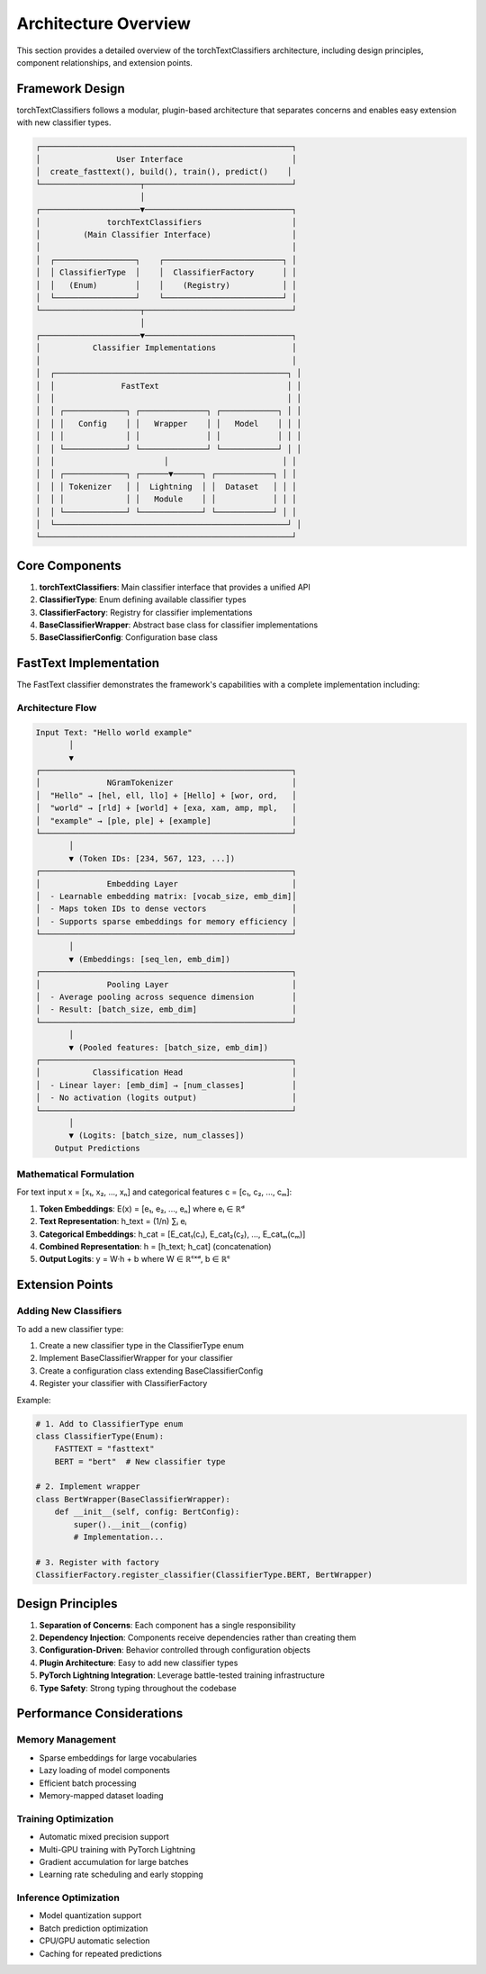 Architecture Overview
====================

This section provides a detailed overview of the torchTextClassifiers architecture,
including design principles, component relationships, and extension points.

Framework Design
----------------

torchTextClassifiers follows a modular, plugin-based architecture that separates
concerns and enables easy extension with new classifier types.

.. code-block:: text

    ┌─────────────────────────────────────────────────────┐
    │                User Interface                       │
    │  create_fasttext(), build(), train(), predict()    │
    └─────────────────────┬───────────────────────────────┘
                          │
    ┌─────────────────────▼───────────────────────────────┐
    │              torchTextClassifiers                   │
    │         (Main Classifier Interface)                 │
    │                                                     │
    │  ┌─────────────────┐    ┌─────────────────────────┐ │
    │  │ ClassifierType  │    │  ClassifierFactory      │ │
    │  │   (Enum)        │    │    (Registry)           │ │
    │  └─────────────────┘    └─────────────────────────┘ │
    └─────────────────────┬───────────────────────────────┘
                          │
    ┌─────────────────────▼───────────────────────────────┐
    │           Classifier Implementations                │
    │                                                     │
    │  ┌─────────────────────────────────────────────────┐ │
    │  │              FastText                           │ │
    │  │                                                 │ │
    │  │ ┌─────────────┐ ┌──────────────┐ ┌────────────┐ │ │
    │  │ │   Config    │ │   Wrapper    │ │   Model    │ │ │
    │  │ │             │ │              │ │            │ │ │
    │  │ └─────────────┘ └──────────────┘ └────────────┘ │ │
    │  │                       │                        │ │
    │  │ ┌─────────────┐ ┌──────▼──────┐ ┌────────────┐ │ │
    │  │ │ Tokenizer   │ │  Lightning  │ │  Dataset   │ │ │
    │  │ │             │ │   Module    │ │            │ │ │
    │  │ └─────────────┘ └─────────────┘ └────────────┘ │ │
    │  └─────────────────────────────────────────────────┘ │
    └─────────────────────────────────────────────────────┘

Core Components
---------------

1. **torchTextClassifiers**: Main classifier interface that provides a unified API
2. **ClassifierType**: Enum defining available classifier types  
3. **ClassifierFactory**: Registry for classifier implementations
4. **BaseClassifierWrapper**: Abstract base class for classifier implementations
5. **BaseClassifierConfig**: Configuration base class

FastText Implementation
-----------------------

The FastText classifier demonstrates the framework's capabilities with a complete
implementation including:

Architecture Flow
~~~~~~~~~~~~~~~~~

.. code-block:: text

    Input Text: "Hello world example"
           │
           ▼
    ┌─────────────────────────────────────────────────────┐
    │              NGramTokenizer                         │
    │  "Hello" → [hel, ell, llo] + [Hello] + [wor, ord,   │
    │  "world" → [rld] + [world] + [exa, xam, amp, mpl,   │
    │  "example" → [ple, ple] + [example]                 │
    └─────────────────────────────────────────────────────┘
           │
           ▼ (Token IDs: [234, 567, 123, ...])
    ┌─────────────────────────────────────────────────────┐
    │              Embedding Layer                        │
    │  - Learnable embedding matrix: [vocab_size, emb_dim]│
    │  - Maps token IDs to dense vectors                  │
    │  - Supports sparse embeddings for memory efficiency │
    └─────────────────────────────────────────────────────┘
           │
           ▼ (Embeddings: [seq_len, emb_dim])
    ┌─────────────────────────────────────────────────────┐
    │              Pooling Layer                          │
    │  - Average pooling across sequence dimension        │
    │  - Result: [batch_size, emb_dim]                    │
    └─────────────────────────────────────────────────────┘
           │
           ▼ (Pooled features: [batch_size, emb_dim])
    ┌─────────────────────────────────────────────────────┐
    │           Classification Head                       │
    │  - Linear layer: [emb_dim] → [num_classes]          │
    │  - No activation (logits output)                    │
    └─────────────────────────────────────────────────────┘
           │
           ▼ (Logits: [batch_size, num_classes])
        Output Predictions

Mathematical Formulation
~~~~~~~~~~~~~~~~~~~~~~~~~

For text input x = [x₁, x₂, ..., xₙ] and categorical features c = [c₁, c₂, ..., cₘ]:

1. **Token Embeddings**: E(x) = [e₁, e₂, ..., eₙ] where eᵢ ∈ ℝᵈ
2. **Text Representation**: h_text = (1/n) ∑ᵢ eᵢ  
3. **Categorical Embeddings**: h_cat = [E_cat₁(c₁), E_cat₂(c₂), ..., E_catₘ(cₘ)]
4. **Combined Representation**: h = [h_text; h_cat] (concatenation)
5. **Output Logits**: y = W·h + b where W ∈ ℝᶜˣᵈ, b ∈ ℝᶜ

Extension Points
----------------

Adding New Classifiers
~~~~~~~~~~~~~~~~~~~~~~~

To add a new classifier type:

1. Create a new classifier type in the ClassifierType enum
2. Implement BaseClassifierWrapper for your classifier
3. Create a configuration class extending BaseClassifierConfig
4. Register your classifier with ClassifierFactory

Example:

.. code-block:: python

   # 1. Add to ClassifierType enum
   class ClassifierType(Enum):
       FASTTEXT = "fasttext"
       BERT = "bert"  # New classifier type

   # 2. Implement wrapper
   class BertWrapper(BaseClassifierWrapper):
       def __init__(self, config: BertConfig):
           super().__init__(config)
           # Implementation...

   # 3. Register with factory
   ClassifierFactory.register_classifier(ClassifierType.BERT, BertWrapper)

Design Principles
-----------------

1. **Separation of Concerns**: Each component has a single responsibility
2. **Dependency Injection**: Components receive dependencies rather than creating them
3. **Configuration-Driven**: Behavior controlled through configuration objects  
4. **Plugin Architecture**: Easy to add new classifier types
5. **PyTorch Lightning Integration**: Leverage battle-tested training infrastructure
6. **Type Safety**: Strong typing throughout the codebase

Performance Considerations
--------------------------

Memory Management
~~~~~~~~~~~~~~~~~

- Sparse embeddings for large vocabularies
- Lazy loading of model components
- Efficient batch processing
- Memory-mapped dataset loading

Training Optimization
~~~~~~~~~~~~~~~~~~~~~

- Automatic mixed precision support
- Multi-GPU training with PyTorch Lightning
- Gradient accumulation for large batches
- Learning rate scheduling and early stopping

Inference Optimization
~~~~~~~~~~~~~~~~~~~~~~

- Model quantization support
- Batch prediction optimization
- CPU/GPU automatic selection
- Caching for repeated predictions
